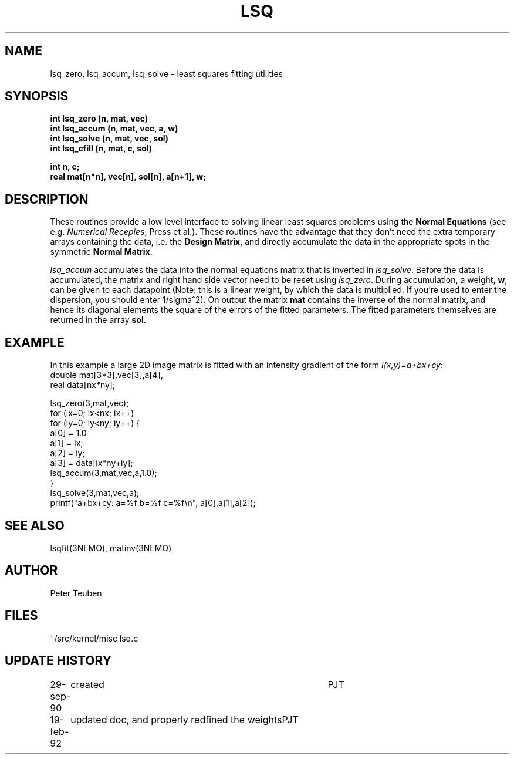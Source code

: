 .TH LSQ 3NEMO "19 February 1992"
.SH NAME
lsq_zero, lsq_accum, lsq_solve - least squares fitting utilities
.SH SYNOPSIS
.nf
\fBint lsq_zero (n, mat, vec)\fP
\fBint lsq_accum (n, mat, vec, a, w)\fP
\fBint lsq_solve (n, mat, vec, sol)\fP
\fBint lsq_cfill (n, mat, c, sol)\fP
.PP
\fBint n, c;\fP
\fBreal mat[n*n], vec[n], sol[n], a[n+1], w;\fP
.SH DESCRIPTION
These routines provide a low level interface to solving linear
least squares problems using 
the \fBNormal Equations\fP (see e.g.\fI Numerical Recepies\fP, Press et al.).
These routines have the advantage that they don't need the extra
temporary arrays containing the data, i.e. the \fBDesign Matrix\fP,
and directly accumulate the data in the appropriate spots in the
symmetric \fBNormal Matrix\fP.
.PP
\fIlsq_accum\fP
accumulates the data into the normal equations matrix that is 
inverted in \fIlsq_solve\fP. Before the data is accumulated, the matrix 
and right hand side vector need to be reset using \fIlsq_zero\fP.
During accumulation, a weight, \fBw\fP, can be given to each datapoint
(Note: this is a linear weight, by which the data is multiplied. If you're
used to enter the dispersion, you should enter 1/sigma^2).
On output the matrix \fBmat\fP contains the inverse of the normal
matrix, and hence its diagonal elements the square of the errors of the
fitted parameters. The fitted parameters themselves are
returned in the array \fBsol\fP.
.SH EXAMPLE
In this example a large 2D image matrix is fitted with an intensity gradient
of the form \fII(x,y)=a+bx+cy\fP:
.nf
    double mat[3*3],vec[3],a[4],
    real data[nx*ny];

    lsq_zero(3,mat,vec);
    for (ix=0; ix<nx; ix++)
    for (iy=0; iy<ny; iy++) {
        a[0] = 1.0
        a[1] = ix;
        a[2] = iy;
        a[3] = data[ix*ny+iy];
        lsq_accum(3,mat,vec,a,1.0);
    }
    lsq_solve(3,mat,vec,a);
    printf("a+bx+cy:  a=%f b=%f c=%f\\n", a[0],a[1],a[2]);
.fi
.SH SEE ALSO
lsqfit(3NEMO), matinv(3NEMO)
.SH AUTHOR
Peter Teuben
.SH FILES
.nf
.ta +1.5i
~/src/kernel/misc  	lsq.c
.fi
.SH UPDATE HISTORY
.nf
.ta +1i +4i
29-sep-90	created  	PJT
19-feb-92	updated doc, and properly redfined the weights	PJT
.fi

